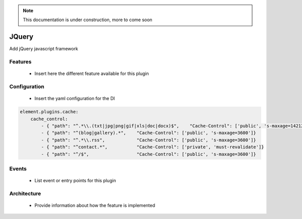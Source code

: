 .. note::

    This documentation is under construction, more to come soon



JQuery
======

Add jQuery javascript framework

Features
~~~~~~~~

  - Insert here the different feature available for this plugin

Configuration
~~~~~~~~~~~~~

  - Insert the yaml configuration for the DI

.. code-block:: yaml

    element.plugins.cache:
        cache_control:
            - { "path": "^.*\\.(txt|jpg|png|gif|xls|doc|docx)$",    "Cache-Control": ['public', 's-maxage=14212800']}
            - { "path": "^(blog|gallery).*",    "Cache-Control": ['public', 's-maxage=3600']}
            - { "path": "^.*\\.rss",            "Cache-Control": ['public', 's-maxage=3600']}
            - { "path": "^contact.*",           "Cache-Control": ['private', 'must-revalidate']}
            - { "path": "^/$",                  "Cache-Control": ['public', 's-maxage=3600']}

Events
~~~~~~

 - List event or entry points for this plugin

Architecture
~~~~~~~~~~~~

 - Provide information about how the feature is implemented

